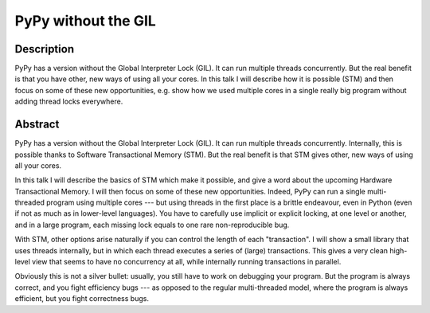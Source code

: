 PyPy without the GIL
====================

Description
-----------

PyPy has a version without the Global Interpreter Lock (GIL). It can run
multiple threads concurrently. But the real benefit is that you have
other, new ways of using all your cores. In this talk I will describe
how it is possible (STM) and then focus on some of these new
opportunities, e.g. show how we used multiple cores in a single really
big program without adding thread locks everywhere.

Abstract
--------

PyPy has a version without the Global Interpreter Lock (GIL). It can run
multiple threads concurrently. Internally, this is possible thanks to
Software Transactional Memory (STM). But the real benefit is that STM
gives other, new ways of using all your cores.

In this talk I will describe the basics of STM which make it possible,
and give a word about the upcoming Hardware Transactional Memory. I will
then focus on some of these new opportunities. Indeed, PyPy can run a
single multi-threaded program using multiple cores --- but using threads
in the first place is a brittle endeavour, even in Python (even if not
as much as in lower-level languages). You have to carefully use implicit
or explicit locking, at one level or another, and in a large program,
each missing lock equals to one rare non-reproducible bug.

With STM, other options arise naturally if you can control the length of
each "transaction". I will show a small library that uses threads
internally, but in which each thread executes a series of (large)
transactions. This gives a very clean high-level view that seems to have
no concurrency at all, while internally running transactions in
parallel.

Obviously this is not a silver bullet: usually, you still have to work
on debugging your program. But the program is always correct, and you
fight efficiency bugs --- as opposed to the regular multi-threaded
model, where the program is always efficient, but you fight correctness
bugs.
